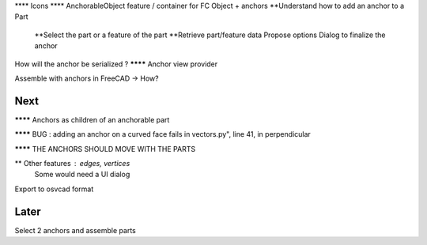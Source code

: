 **** Icons
**** AnchorableObject feature / container for FC Object + anchors
**Understand how to add an anchor to a Part
  **Select the part or a feature of the part
  **Retrieve part/feature data
  Propose options
  Dialog to finalize the anchor
How will the anchor be serialized ?
******** Anchor view provider

Assemble with anchors in FreeCAD -> How?

Next
----

******** Anchors as children of an anchorable part

******** BUG : adding an anchor on a curved face fails in vectors.py", line 41, in perpendicular

******** THE ANCHORS SHOULD MOVE WITH THE PARTS

** Other features : edges, vertices
  Some would need a UI dialog

Export to osvcad format


Later
-----

Select 2 anchors and assemble parts